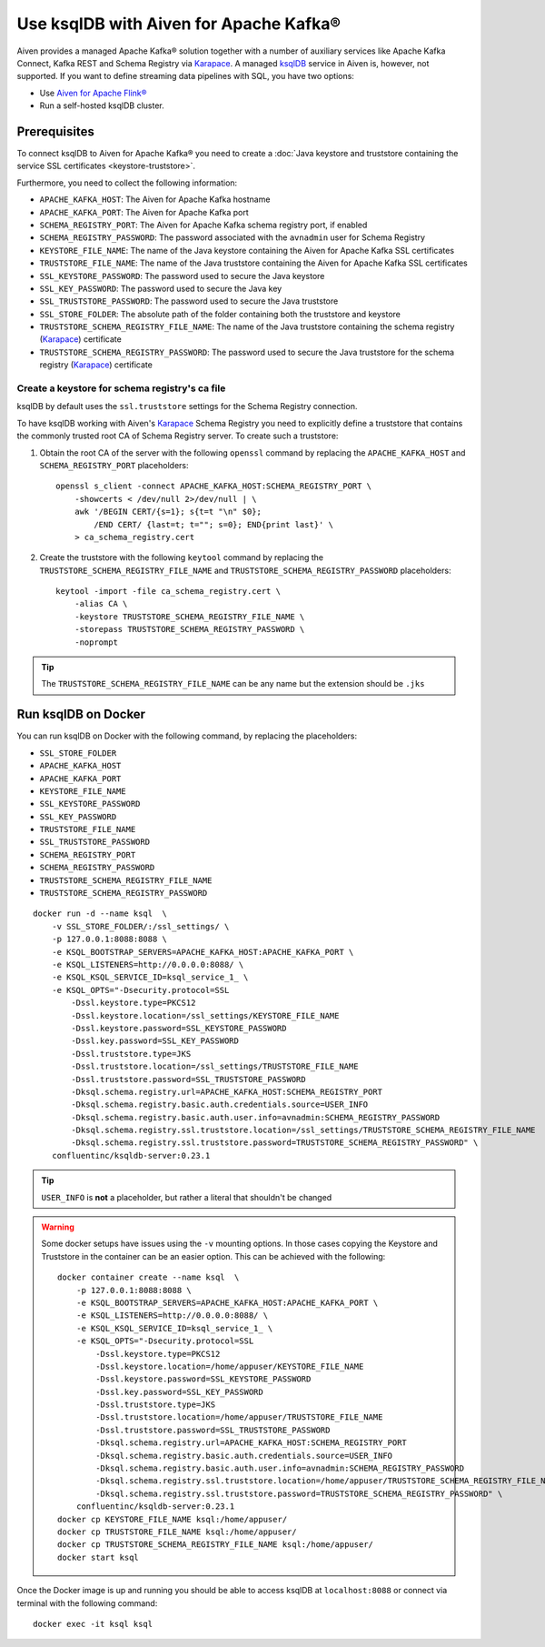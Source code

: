 Use ksqlDB with Aiven for Apache Kafka®
=======================================

Aiven provides a managed Apache Kafka® solution together with a number of auxiliary services like Apache Kafka Connect, Kafka REST and Schema Registry via `Karapace <https://github.com/aiven/karapace>`_. A managed `ksqlDB <https://ksqldb.io/>`_ service in Aiven is, however, not supported. If you want to define streaming data pipelines with SQL, you have two options:

* Use `Aiven for Apache Flink® <https://docs.aiven.io/docs/products/flink.html>`_
* Run a self-hosted ksqlDB cluster.


Prerequisites
-------------

To connect ksqlDB to Aiven for Apache Kafka® you need to create a :doc:`Java keystore and truststore containing the service SSL certificates <keystore-truststore>`. 

Furthermore, you need to collect the following information:

* ``APACHE_KAFKA_HOST``: The Aiven for Apache Kafka hostname
* ``APACHE_KAFKA_PORT``: The Aiven for Apache Kafka port
* ``SCHEMA_REGISTRY_PORT``: The Aiven for Apache Kafka schema registry port, if enabled
* ``SCHEMA_REGISTRY_PASSWORD``: The password associated with the ``avnadmin`` user for Schema Registry
* ``KEYSTORE_FILE_NAME``: The name of the Java keystore containing the Aiven for Apache Kafka SSL certificates
* ``TRUSTSTORE_FILE_NAME``: The name of the Java truststore containing the Aiven for Apache Kafka SSL certificates
* ``SSL_KEYSTORE_PASSWORD``: The password used to secure the Java keystore
* ``SSL_KEY_PASSWORD``: The password used to secure the Java key
* ``SSL_TRUSTSTORE_PASSWORD``: The password used to secure the Java truststore
* ``SSL_STORE_FOLDER``: The absolute path of the folder containing both the truststore and keystore
* ``TRUSTSTORE_SCHEMA_REGISTRY_FILE_NAME``: The name of the Java truststore containing the schema registry (`Karapace <https://karapace.io/>`__) certificate 
* ``TRUSTSTORE_SCHEMA_REGISTRY_PASSWORD``: The password used to secure the Java truststore for the schema registry (`Karapace <https://karapace.io/>`__)  certificate

Create a keystore for schema registry's ca file
'''''''''''''''''''''''''''''''''''''''''''''''

ksqlDB by default uses the ``ssl.truststore`` settings for the Schema Registry connection. 

To have ksqlDB working with Aiven's `Karapace <https://karapace.io/>`__ Schema Registry you need to explicitly define a truststore that contains the commonly trusted root CA of Schema Registry server. To create such a truststore:

1. Obtain the root CA of the server with the following ``openssl`` command by replacing the ``APACHE_KAFKA_HOST`` and ``SCHEMA_REGISTRY_PORT`` placeholders::

    openssl s_client -connect APACHE_KAFKA_HOST:SCHEMA_REGISTRY_PORT \
        -showcerts < /dev/null 2>/dev/null | \
        awk '/BEGIN CERT/{s=1}; s{t=t "\n" $0};
            /END CERT/ {last=t; t=""; s=0}; END{print last}' \
        > ca_schema_registry.cert

2. Create the truststore with the following ``keytool`` command  by replacing the ``TRUSTSTORE_SCHEMA_REGISTRY_FILE_NAME`` and ``TRUSTSTORE_SCHEMA_REGISTRY_PASSWORD`` placeholders::

    keytool -import -file ca_schema_registry.cert \
        -alias CA \
        -keystore TRUSTSTORE_SCHEMA_REGISTRY_FILE_NAME \
        -storepass TRUSTSTORE_SCHEMA_REGISTRY_PASSWORD \
        -noprompt

.. Tip::

    The ``TRUSTSTORE_SCHEMA_REGISTRY_FILE_NAME`` can be any name but the extension should be ``.jks``


Run ksqlDB on Docker
--------------------

You can run ksqlDB on Docker with the following command, by replacing the placeholders:

* ``SSL_STORE_FOLDER``
* ``APACHE_KAFKA_HOST``
* ``APACHE_KAFKA_PORT``
* ``KEYSTORE_FILE_NAME``
* ``SSL_KEYSTORE_PASSWORD``
* ``SSL_KEY_PASSWORD``
* ``TRUSTSTORE_FILE_NAME``
* ``SSL_TRUSTSTORE_PASSWORD``
* ``SCHEMA_REGISTRY_PORT``
* ``SCHEMA_REGISTRY_PASSWORD``
* ``TRUSTSTORE_SCHEMA_REGISTRY_FILE_NAME``
* ``TRUSTSTORE_SCHEMA_REGISTRY_PASSWORD``

::

    docker run -d --name ksql  \
        -v SSL_STORE_FOLDER/:/ssl_settings/ \
        -p 127.0.0.1:8088:8088 \
        -e KSQL_BOOTSTRAP_SERVERS=APACHE_KAFKA_HOST:APACHE_KAFKA_PORT \
        -e KSQL_LISTENERS=http://0.0.0.0:8088/ \
        -e KSQL_KSQL_SERVICE_ID=ksql_service_1_ \
        -e KSQL_OPTS="-Dsecurity.protocol=SSL
            -Dssl.keystore.type=PKCS12
            -Dssl.keystore.location=/ssl_settings/KEYSTORE_FILE_NAME
            -Dssl.keystore.password=SSL_KEYSTORE_PASSWORD
            -Dssl.key.password=SSL_KEY_PASSWORD
            -Dssl.truststore.type=JKS
            -Dssl.truststore.location=/ssl_settings/TRUSTSTORE_FILE_NAME
            -Dssl.truststore.password=SSL_TRUSTSTORE_PASSWORD
            -Dksql.schema.registry.url=APACHE_KAFKA_HOST:SCHEMA_REGISTRY_PORT
            -Dksql.schema.registry.basic.auth.credentials.source=USER_INFO
            -Dksql.schema.registry.basic.auth.user.info=avnadmin:SCHEMA_REGISTRY_PASSWORD
            -Dksql.schema.registry.ssl.truststore.location=/ssl_settings/TRUSTSTORE_SCHEMA_REGISTRY_FILE_NAME
            -Dksql.schema.registry.ssl.truststore.password=TRUSTSTORE_SCHEMA_REGISTRY_PASSWORD" \
        confluentinc/ksqldb-server:0.23.1

.. Tip::

    ``USER_INFO`` is **not** a placeholder, but rather a literal that shouldn't be changed

.. Warning::

    Some docker setups have issues using the ``-v`` mounting options. In those cases copying the Keystore and Truststore in the container can be an easier option. This can be achieved with the following::

        docker container create --name ksql  \
            -p 127.0.0.1:8088:8088 \
            -e KSQL_BOOTSTRAP_SERVERS=APACHE_KAFKA_HOST:APACHE_KAFKA_PORT \
            -e KSQL_LISTENERS=http://0.0.0.0:8088/ \
            -e KSQL_KSQL_SERVICE_ID=ksql_service_1_ \
            -e KSQL_OPTS="-Dsecurity.protocol=SSL
                -Dssl.keystore.type=PKCS12
                -Dssl.keystore.location=/home/appuser/KEYSTORE_FILE_NAME
                -Dssl.keystore.password=SSL_KEYSTORE_PASSWORD
                -Dssl.key.password=SSL_KEY_PASSWORD
                -Dssl.truststore.type=JKS
                -Dssl.truststore.location=/home/appuser/TRUSTSTORE_FILE_NAME
                -Dssl.truststore.password=SSL_TRUSTSTORE_PASSWORD
                -Dksql.schema.registry.url=APACHE_KAFKA_HOST:SCHEMA_REGISTRY_PORT
                -Dksql.schema.registry.basic.auth.credentials.source=USER_INFO
                -Dksql.schema.registry.basic.auth.user.info=avnadmin:SCHEMA_REGISTRY_PASSWORD
                -Dksql.schema.registry.ssl.truststore.location=/home/appuser/TRUSTSTORE_SCHEMA_REGISTRY_FILE_NAME
                -Dksql.schema.registry.ssl.truststore.password=TRUSTSTORE_SCHEMA_REGISTRY_PASSWORD" \
            confluentinc/ksqldb-server:0.23.1
        docker cp KEYSTORE_FILE_NAME ksql:/home/appuser/
        docker cp TRUSTSTORE_FILE_NAME ksql:/home/appuser/
        docker cp TRUSTSTORE_SCHEMA_REGISTRY_FILE_NAME ksql:/home/appuser/
        docker start ksql



Once the Docker image is up and running you should be able to access ksqlDB at ``localhost:8088`` or connect via terminal with the following command::

    docker exec -it ksql ksql
